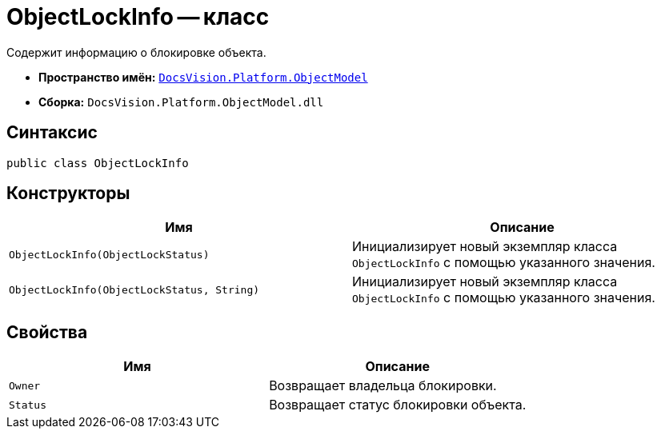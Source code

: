 = ObjectLockInfo -- класс

Содержит информацию о блокировке объекта.

* *Пространство имён:* `xref:ObjectModel_NS.adoc[DocsVision.Platform.ObjectModel]`
* *Сборка:* `DocsVision.Platform.ObjectModel.dll`

== Синтаксис

[source,csharp]
----
public class ObjectLockInfo
----

== Конструкторы

[cols=",",options="header"]
|===
|Имя |Описание
|`ObjectLockInfo(ObjectLockStatus)` |Инициализирует новый экземпляр класса `ObjectLockInfo` с помощью указанного значения.
|`ObjectLockInfo(ObjectLockStatus, String)` |Инициализирует новый экземпляр класса `ObjectLockInfo` с помощью указанного значения.
|===

== Свойства

[cols=",",options="header"]
|===
|Имя |Описание
|`Owner` |Возвращает владельца блокировки.
|`Status` |Возвращает статус блокировки объекта.
|===

